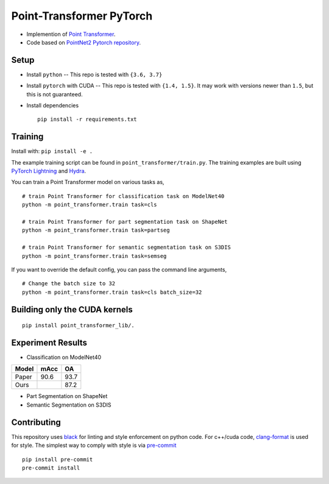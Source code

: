 Point-Transformer PyTorch
============================

* Implemention of `Point Transformer <https://arxiv.org/abs/2012.09164>`_.

* Code based on `PointNet2 Pytorch repository <https://github.com/erikwijmans/Pointnet2_PyTorch>`_.


Setup
-----

* Install ``python`` -- This repo is tested with ``{3.6, 3.7}``

* Install ``pytorch`` with CUDA -- This repo is tested with ``{1.4, 1.5}``.
  It may work with versions newer than ``1.5``, but this is not guaranteed.


* Install dependencies

  ::

    pip install -r requirements.txt


Training
----------------

Install with: ``pip install -e .``

The example training script can be found in ``point_transformer/train.py``.  The training examples are built
using `PyTorch Lightning <https://github.com/williamFalcon/pytorch-lightning>`_ and `Hydra <https://hydra.cc/>`_.


You can train a Point Transformer model on various tasks as,

::

  # train Point Transformer for classification task on ModelNet40
  python -m point_transformer.train task=cls
  
  # train Point Transformer for part segmentation task on ShapeNet
  python -m point_transformer.train task=partseg
  
  # train Point Transformer for semantic segmentation task on S3DIS
  python -m point_transformer.train task=semseg

If you want to override the default config, you can pass the command line arguments, 

:: 

  # Change the batch size to 32
  python -m point_transformer.train task=cls batch_size=32



Building only the CUDA kernels
----------------------------------


::

  pip install point_transformer_lib/.



Experiment Results
----------------------------------

- Classification on ModelNet40

========  ========  ======
Model     mAcc      OA
========  ========  ======
Paper     90.6      93.7
Ours                87.2
========  ========  ======

- Part Segmentation on ShapeNet


- Semantic Segmentation on S3DIS



Contributing
------------

This repository uses `black <https://github.com/ambv/black>`_ for linting and style enforcement on python code.
For c++/cuda code,
`clang-format <https://clang.llvm.org/docs/ClangFormat.html>`_ is used for style.  The simplest way to
comply with style is via `pre-commit <https://pre-commit.com/>`_

::

  pip install pre-commit
  pre-commit install
